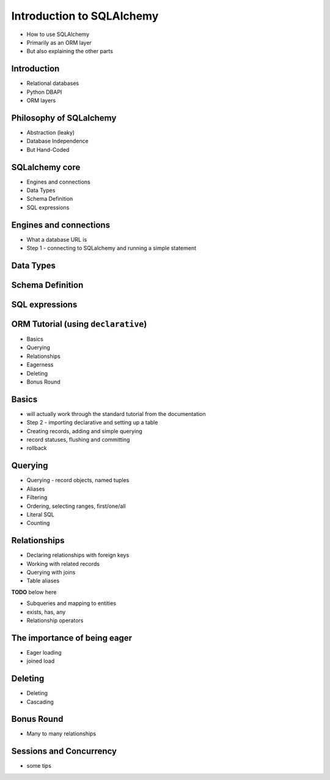 Introduction to SQLAlchemy
+++++++++++++++++++++++++++++

* How to use SQLAlchemy
* Primarily as an ORM layer
* But also explaining the other parts

Introduction
============

* Relational databases
* Python DBAPI
* ORM layers

Philosophy of SQLalchemy
========================

* Abstraction (leaky)
* Database Independence
* But Hand-Coded

SQLalchemy core
===============

* Engines and connections
* Data Types
* Schema Definition
* SQL expressions

Engines and connections
=======================

* What a database URL is
* Step 1 - connecting to SQLalchemy and running a simple statement

Data Types
==========

Schema Definition
=================

SQL expressions
===============

ORM Tutorial (using ``declarative``)
====================================

* Basics
* Querying
* Relationships
* Eagerness
* Deleting
* Bonus Round

Basics
======

* will actually work through the standard tutorial from the documentation
* Step 2 - importing declarative and setting up a table
* Creating records, adding and simple querying
* record statuses, flushing and committing
* rollback

Querying
========

* Querying - record objects, named tuples
* Aliases
* Filtering
* Ordering, selecting ranges, first/one/all
* Literal SQL
* Counting

Relationships
=============

* Declaring relationships with foreign keys
* Working with related records
* Querying with joins
* Table aliases

**TODO** below here

* Subqueries and mapping to entities
* exists, has, any
* Relationship operators

The importance of being eager
=============================

* Eager loading
* joined load

Deleting
========

* Deleting
* Cascading

Bonus Round
===========

* Many to many relationships

Sessions and Concurrency
========================

* some tips

